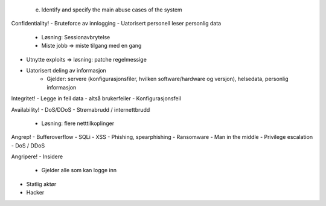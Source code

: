     e. Identify and specify the main abuse cases of the system

Confidentiality!
- Bruteforce av innlogging
- Uatorisert personell leser personlig data 
    - Løsning: Sessionavbrytelse
    - Miste jobb => miste tilgang med en gang
- Utnytte exploits => løsning: patche regelmessige
- Uatorisert deling av informasjon 
    - Gjelder: servere (konfigurasjonsfiler, hvilken software/hardware og versjon), helsedata, personlig informasjon

Integritet!
- Legge in feil data - altså brukerfeiler
- Konfigurasjonsfeil

Availability! 
- DoS/DDoS
- Strømabrudd / internettbrudd 
    - Løsning: flere netttilkoplinger 

Angrep!
- Bufferoverflow
- SQLi
- XSS
- Phishing, spearphishing
- Ransomware
- Man in the middle
- Privilege escalation
- DoS / DDoS

Angripere!
- Insidere
    - Gjelder alle som kan logge inn
- Statlig aktør
- Hacker
